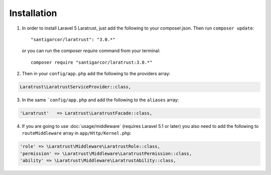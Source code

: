 Installation
============

1. In order to install Laravel 5 Laratrust, just add the following to your composer.json. Then run ``composer update``::

        "santigarcor/laratrust": "3.0.*"

   or you can run the `composer require` command from your terminal::

        composer require "santigarcor/laratrust:3.0.*"

2. Then in your ``config/app.php`` add the following to the providers array:

.. code-block:: php
        
        Laratrust\LaratrustServiceProvider::class,

3. In the same ```config/app.php`` and add the following to the ``aliases`` array:

.. code-block:: php

        'Laratrust'   => Laratrust\LaratrustFacade::class,

4. If you are going to use :doc:`usage/middleware` (requires Laravel 5.1 or later) you also need to add the following to ``routeMiddleware`` array in ``app/Http/Kernel.php``:

.. code-block:: php

        'role' => \Laratrust\Middleware\LaratrustRole::class,
        'permission' => \Laratrust\Middleware\LaratrustPermission::class,
        'ability' => \Laratrust\Middleware\LaratrustAbility::class,